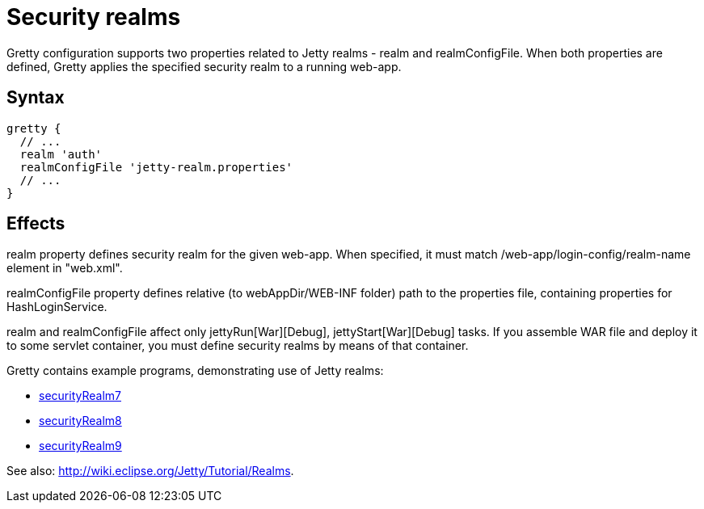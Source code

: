 = Security realms

Gretty configuration supports two properties related to Jetty realms - +realm+ and +realmConfigFile+. When both properties are defined, Gretty applies the specified security realm to a running web-app.

== Syntax

[source,groovy]
----
gretty {
  // ...
  realm 'auth'
  realmConfigFile 'jetty-realm.properties'
  // ...
}
----

== Effects

+realm+ property defines security realm for the given web-app.
When specified, it must match /web-app/login-config/realm-name element
in "web.xml".

+realmConfigFile+ property defines relative (to webAppDir/WEB-INF folder)
path to the properties file, containing properties for HashLoginService. +

+realm+ and +realmConfigFile+ affect only jettyRun[War][Debug],
jettyStart[War][Debug] tasks. If you assemble WAR file and deploy it to
some servlet container, you must define security realms by means of that
container.

Gretty contains example programs, demonstrating use of Jetty realms:

* https://github.com/akhikhl/gretty/tree/master/examples/securityRealm7[securityRealm7]
* https://github.com/akhikhl/gretty/tree/master/examples/securityRealm8[securityRealm8]
* https://github.com/akhikhl/gretty/tree/master/examples/securityRealm9[securityRealm9]

See also: http://wiki.eclipse.org/Jetty/Tutorial/Realms.
